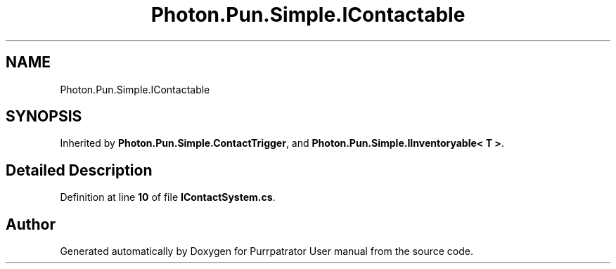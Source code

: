 .TH "Photon.Pun.Simple.IContactable" 3 "Mon Apr 18 2022" "Purrpatrator User manual" \" -*- nroff -*-
.ad l
.nh
.SH NAME
Photon.Pun.Simple.IContactable
.SH SYNOPSIS
.br
.PP
.PP
Inherited by \fBPhoton\&.Pun\&.Simple\&.ContactTrigger\fP, and \fBPhoton\&.Pun\&.Simple\&.IInventoryable< T >\fP\&.
.SH "Detailed Description"
.PP 
Definition at line \fB10\fP of file \fBIContactSystem\&.cs\fP\&.

.SH "Author"
.PP 
Generated automatically by Doxygen for Purrpatrator User manual from the source code\&.
